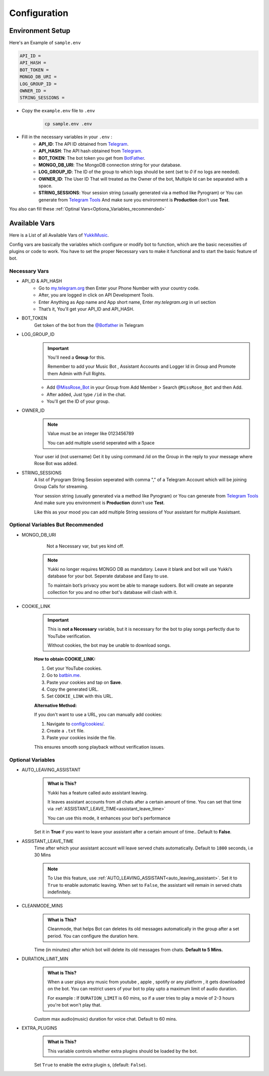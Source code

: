 Configuration
=============

Environment Setup
-----------------
  
Here's an Example of ``sample.env``

.. code-block:: bash
  
   API_ID = 
   API_HASH = 
   BOT_TOKEN = 
   MONGO_DB_URI = 
   LOG_GROUP_ID = 
   OWNER_ID = 
   STRING_SESSIONS = 
  
- Copy the ``example.env`` file to ``.env``
   .. code-block:: bash

      cp sample.env .env

- Fill in the necessary variables in your ``.env`` :
   - **API_ID**: The API ID obtained from `Telegram <https://my.telegram.org/auth>`_.
   - **API_HASH**: The API hash obtained from `Telegram <https://my.telegram.org/auth>`_.
   - **BOT_TOKEN**: The bot token you get from `BotFather <https://core.telegram.org/bots#botfather>`_.
   - **MONGO_DB_URI**: The MongoDB connection string for your database.
   - **LOG_GROUP_ID**: The ID of the group to which logs should be sent (set to `0` if no logs are needed).
   - **OWNER_ID**: The  User ID That will treated as the Owner of the bot, Multiple Id can be separated with a space.
   - **STRING_SESSIONS**: Your session string (usually generated via a method like Pyrogram) or You can generate from `Telegram Tools <https://telegram.tools/session-string-generator#pyrogram>`_ And make sure you environment is **Production** don't use **Test**.

You also can fill these :ref:`Optinal  Vars<Optiona_Variables_recommended>`

Available Vars
--------------

Here is a List of all Available Vars of `YukkiMusic <https://github.com/TheTeamVivek/YukkiMusic>`_.

Config vars are basically the variables which configure or modify bot to function, which are the basic necessities of plugins or code to work. You have to set the proper Necessary vars to make it functional and to start the basic feature of bot.

Necessary Vars
^^^^^^^^^^^^^^

- API_ID & API_HASH
   - Go to `my.telegram.org <https://my.telegram.org/auth>`_ then Enter your Phone Number with your country code.

   - After, you are logged in click on API Development Tools.

   - Enter Anything as App name and App short name, Enter `my.telegram.org` in url section

   - That’s it, You'll get your API_ID and API_HASH.

- BOT_TOKEN
   Get token of the bot from the `@Botfather <https://t.me/Botfather>`_ in Telegram

- LOG_GROUP_ID
   .. important::

      You'll need a **Group** for this. 

      Remember to add your Music Bot , Assistant Accounts and Logger Id in Group and Promote them Admin with Full Rights.
   - Add `@MissRose_Bot <https://t.me/MissRose_Bot>`_ in your Group from Add Member > Search ``@MissRose_Bot`` and then Add.

   - After added, Just type ``/id`` in the chat.

   - You'll get the ID of your group.

- OWNER_ID
   .. note::

      Value must be an integer like 0123456789

      You can add multiple userid seperated with a Space

      .. code-block:: bash
         :caption: Example of Multiple Userid

          OWNER_ID = 1234567890 2345617890 8790654321 6578012347

   Your user id (not username) Get it by using command /id on the Group in the reply to your message where Rose Bot was added.

- STRING_SESSIONS
   A list of Pyrogram String Session seperated with comma "," of a Telegram Account which will be joining Group Calls for streaming.

   Your session string (usually generated via a method like Pyrogram) or You can generate from `Telegram Tools <https://telegram.tools/session-string-generator#pyrogram>`_ And make sure you environment is **Production** donn't use **Test**.

   .. code-block:: bash
         :caption: Example of Multiple String Sessions

          STRING_SESSIONS = string1,  string2, string3,  string4

   Like this as your mood you can add multiple String sessions of Your assistant for multiple Assistsant.

.. _Optiona_Variables_recommended:

Optional Variables But  Recommended
^^^^^^^^^^^^^^^^^^^^^^^^^^^^^^^^^^

- MONGO_DB_URI
       Not a Necessary var, but yes kind off.
   .. note::

      Yukki no longer requires MONGO DB as mandatory. Leave it blank and bot will use Yukki’s database for your bot. Seperate database and Easy to use.

      To maintain bot’s privacy you wont be able to manage sudoers.  Bot will create an separate collection for you and no other bot's database will clash with it.

- COOKIE_LINK
   .. important::

      This is **not a Necessary** variable, but it is necessary for the bot to play songs perfectly due to YouTube verification.  

      Without cookies, the bot may be unable to download songs.  

   **How to obtain COOKIE_LINK:**  

   1. Get your YouTube cookies.  

   2. Go to `batbin.me <https://batbin.me>`_.

   3. Paste your cookies and tap on **Save**.  

   4. Copy the generated URL.  

   5. Set ``COOKIE_LINK`` with this URL.  

   **Alternative Method:**  

   If you don't want to use a URL, you can manually add cookies:  

   1. Navigate to `config/cookies/ <https://github.com/TheTeamVivek/YukkiMusic/tree/dev/config/cookies>`_.  

   2. Create a ``.txt`` file.  

   3. Paste your cookies inside the file.  

   This ensures smooth song playback without verification issues.  

   .. seealso::
  
      Don't know how to get cookies? See :doc:`faq/cookies` This properly


Optional Variables
^^^^^^^^^^^^^^^^^^

.. _auto_leaving_assistant:

- AUTO_LEAVING_ASSISTANT
   .. admonition:: What is This?
      :class: hint

      Yukki has a feature called auto assistant leaving.

      It leaves assistant accounts from all chats after a certain amount of time. You can set that time via  :ref:`ASSISTANT_LEAVE_TIME<assistant_leave_time>`

      You can use this mode, it enhances your bot's performance 

   Set it in **True** if you want to leave your assistant after a certain amount of time.. Default to **False**.

.. _assistant_leave_time:

- ASSISTANT_LEAVE_TIME
   Time after which your assistant account will leave served chats automatically. Default to ``1800`` seconds, i.e 30 Mins

   .. note::

      To Use this feature, use :ref:`AUTO_LEAVING_ASSISTANT<auto_leaving_assistant>`. Set it to ``True`` to enable automatic leaving. When set to ``False``, the assistant will remain in served chats indefinitely.

- CLEANMODE_MINS
   .. admonition:: What is This?
      :class: hint

      Cleanmode, that helps Bot can deletes its old messages automatically  in the group after a set period. You can configure the duration here.

   Time (in minutes) after which bot will delete its old messages from chats. **Default to 5 Mins.**

- DURATION_LIMIT_MIN
   .. admonition:: What is This?
      :class: hint

      When a user plays any music from youtube , apple , spotify or any platform , it gets downloaded on the bot.  You can restrict users of your bot to play upto a maximum limit of audio duration. 

      For example : If ``DURATION_LIMIT`` is 60 mins, so if a user tries to play a movie of 2-3 hours you're bot won't play that.

   Custom max audio(music) duration for voice chat. Default to 60 mins.

- EXTRA_PLUGINS
   .. admonition:: What is This?
      :class: hint

      This variable controls whether extra plugins should be loaded by the bot.

   Set ``True`` to enable the extra plugin s, (default: ``False``).
